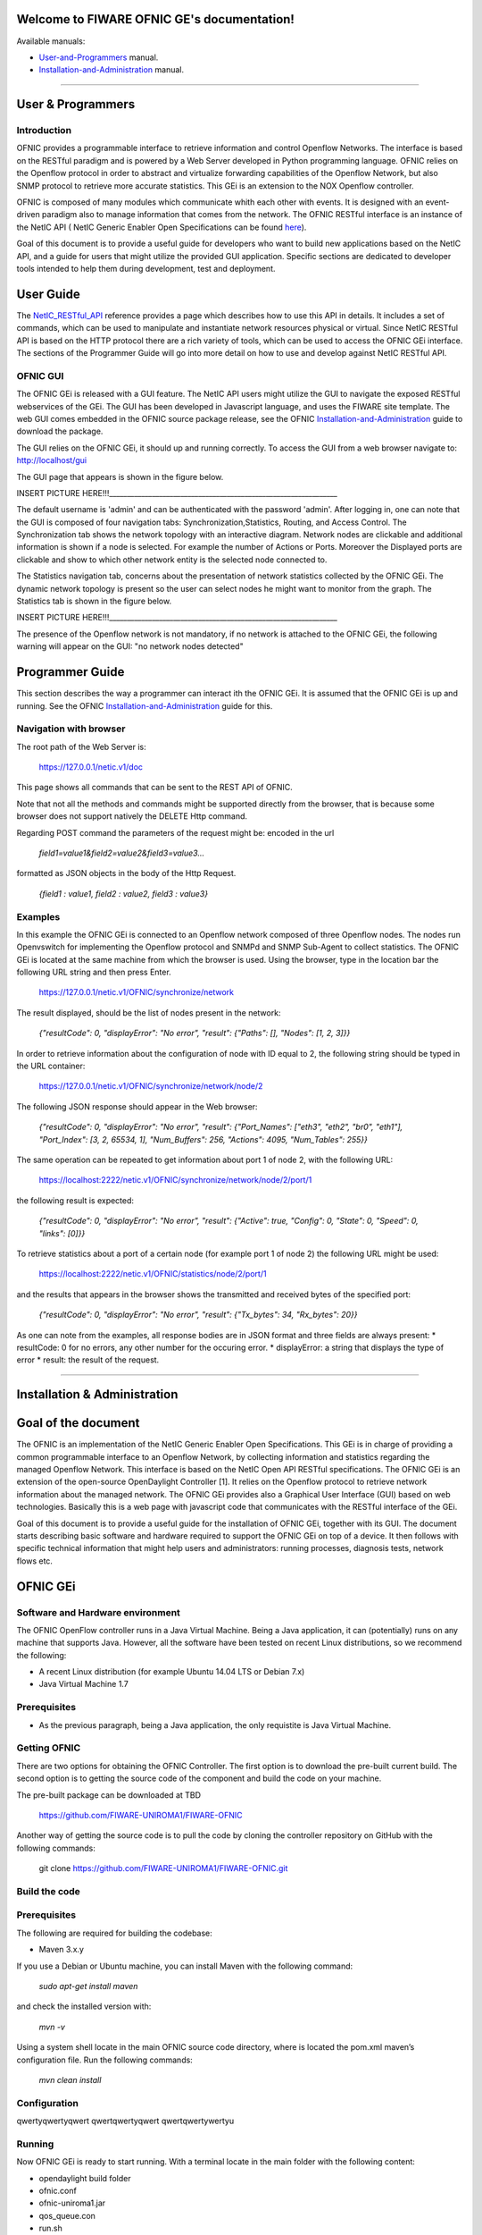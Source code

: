 Welcome to FIWARE OFNIC GE's documentation!
==============================================================

.. _here: http://forge.fiware.org/plugins/mediawiki/wiki/fiware/index.php/FIWARE.OpenSpecification.I2ND.NetIC_R4
.. _NetIC_RESTful_API: http://forge.fiware.org/plugins/mediawiki/wiki/fiware/index.php/FIWARE.OpenSpecification.I2ND.NetIC_R4

Available manuals:

* User-and-Programmers_ manual.
* Installation-and-Administration_ manual.



-----------------------------------------------------------------

.. _User-and-Programmers:

User & Programmers
==============================================================
Introduction
-----------------------------------------------------------------

OFNIC provides a programmable interface to retrieve information and control Openflow Networks. The interface is based on the RESTful paradigm and is powered by a Web Server developed in Python programming language. OFNIC relies on the Openflow protocol in order to abstract and virtualize forwarding capabilities of the Openflow Network, but also SNMP protocol to retrieve more accurate statistics. This GEi is an extension to the NOX Openflow controller. 

OFNIC is composed of many modules which communicate whith each other with events. It is designed with an event-driven paradigm also to manage information that comes from the network. The OFNIC RESTful interface is an instance of the NetIC API ( NetIC Generic Enabler Open Specifications can be found here_). 

Goal of this document is to provide a useful guide for developers who want to build new applications based on the NetIC API, and a guide for users that might utilize the provided GUI application. Specific sections are dedicated to developer tools intended to help them during development, test and deployment.

User Guide
==============================================================

The NetIC_RESTful_API_ reference provides a page which describes how to use this API in details. It includes a set of commands, which can be used to manipulate and instantiate network resources physical or virtual. Since NetIC RESTful API is based on the HTTP protocol there are a rich variety of tools, which can be used to access the OFNIC GEi interface. 
The sections of the Programmer Guide will go into more detail on how to use and develop against NetIC RESTful API.

OFNIC GUI
-----------------------------------------------------------------

The OFNIC GEi is released with a GUI feature. The NetIC API users might utilize the GUI to navigate the exposed RESTful webservices of the GEi. The GUI has been developed in Javascript language, and uses the FIWARE site template. The web GUI comes embedded in the OFNIC source package release, see the OFNIC Installation-and-Administration_ guide to download the package. 

The GUI relies on the OFNIC GEi, it should up and running correctly. To access the GUI from a web browser navigate to: http://localhost/gui

The GUI page that appears is shown in the figure below.

INSERT PICTURE HERE!!!________________________________________________________________

The default username is 'admin' and can be authenticated with the password 'admin'. After logging in, one can note that the GUI is composed of four navigation tabs: Synchronization,Statistics, Routing, and Access Control. The Synchronization tab shows the network topology with an interactive diagram. Network nodes are clickable and additional information is shown if a node is selected. For example the number of Actions or Ports. Moreover the Displayed ports are clickable and show to which other network entity is the selected node connected to.

The Statistics navigation tab, concerns about the presentation of network statistics collected by the OFNIC GEi. The dynamic network topology is present so the user can select nodes he might want to monitor from the graph. The Statistics tab is shown in the figure below.

INSERT PICTURE HERE!!!________________________________________________________________

The presence of the Openflow network is not mandatory, if no network is attached to the OFNIC GEi, the following warning will appear on the GUI: "no network nodes detected"

Programmer Guide
==============================================================

This section describes the way a programmer can interact ith the OFNIC GEi. It is assumed that the OFNIC GEi is up and running. See the OFNIC Installation-and-Administration_ guide for this.

Navigation with browser
-----------------------------------------------------------------

The root path of the Web Server is:

    https://127.0.0.1/netic.v1/doc

This page shows all commands that can be sent to the REST API of OFNIC. 

Note that not all the methods and commands might be supported directly from the browser, that is because some browser does not support natively the DELETE Http command.

Regarding POST command the parameters of the request might be:
encoded in the url

    *field1=value1&field2=value2&field3=value3...*
 
formatted as JSON objects in the body of the Http Request.

    *{field1 : value1, field2 : value2, field3 : value3}*


Examples
-----------------------------------------------------------------

In this example the OFNIC GEi is connected to an Openflow network composed of three Openflow nodes. The nodes run Openvswitch for implementing the Openflow protocol and SNMPd and SNMP Sub-Agent to collect statistics. The OFNIC GEi is located at the same machine from which the browser is used. Using the browser, type in the location bar the following URL string and then press Enter.

    https://127.0.0.1/netic.v1/OFNIC/synchronize/network

The result displayed, should be the list of nodes present in the network:

    *{"resultCode": 0, "displayError": "No error", "result": {"Paths": [], "Nodes": [1, 2, 3]}}*

In order to retrieve information about the configuration of node with ID equal to 2, the following string should be typed in the URL container:

    https://127.0.0.1/netic.v1/OFNIC/synchronize/network/node/2

The following JSON response should appear in the Web browser:

    *{"resultCode": 0, "displayError": "No error", "result": {"Port_Names": ["eth3", "eth2", "br0", "eth1"], "Port_Index": [3, 2, 65534, 1], "Num_Buffers": 256, "Actions": 4095, "Num_Tables": 255}}*

The same operation can be repeated to get information about port 1 of node 2, with the following URL:

    https://localhost:2222/netic.v1/OFNIC/synchronize/network/node/2/port/1

the following result is expected:

    *{"resultCode": 0, "displayError": "No error", "result": {"Active": true, "Config": 0, "State": 0, "Speed": 0, "links": [0]}}*

To retrieve statistics about a port of a certain node (for example port 1 of node 2) the following URL might be used:

    https://localhost:2222/netic.v1/OFNIC/statistics/node/2/port/1

and the results that appears in the browser shows the transmitted and received bytes of the specified port:

    *{"resultCode": 0, "displayError": "No error", "result": {"Tx_bytes": 34, "Rx_bytes": 20}}*

As one can note from the examples, all response bodies are in JSON format and three fields are always present:
* resultCode: 0 for no errors, any other number for the occuring error.
* displayError: a string that displays the type of error
* result: the result of the request.


-----------------------------------------------------------------

.. _Installation-and-Administration:

Installation & Administration
==============================================================

Goal of the document
==============================================================

The OFNIC is an implementation of the NetIC Generic Enabler Open Specifications. This GEi is in charge of providing a common programmable interface to an Openflow Network, by collecting information and statistics regarding the managed Openflow Network. This interface is based on the NetIC Open API RESTful specifications. The OFNIC GEi is an extension of the open-source OpenDaylight Controller [1]. It relies on the Openflow protocol to retrieve network information about the managed network. The OFNIC GEi provides also a Graphical User Interface (GUI) based on web technologies. Basically this is a web page with javascript code that communicates with the RESTful interface of the GEi. 

Goal of this document is to provide a useful guide for the installation of OFNIC GEi, together with its GUI. The document starts describing basic software and hardware required to support the OFNIC GEi on top of a device. It then follows with specific technical information that might help users and administrators: running processes, diagnosis tests, network flows etc.

OFNIC GEi
==============================================================

Software and Hardware environment
-------------------------------------------------------------

The OFNIC OpenFlow controller runs in a Java Virtual Machine. Being a Java application, it can (potentially) runs on any machine that supports Java. However, all the software have been tested on recent Linux distributions, so we recommend the following:

* A recent Linux distribution (for example Ubuntu 14.04 LTS  or Debian 7.x)
* Java Virtual Machine 1.7

Prerequisites
-------------------------------------------------------------

* As the previous paragraph, being a Java application, the only requistite is Java Virtual Machine.

Getting OFNIC
-------------------------------------------------------------

There are two options for obtaining the OFNIC Controller. The first option is to download the pre-built current build. The second option is to getting the source code of the component and build the code on your machine.

The pre-built package can be downloaded at TBD

    https://github.com/FIWARE-UNIROMA1/FIWARE-OFNIC

Another way of getting the source code is to pull the code by cloning the controller repository on GitHub with the following commands:

    git clone https://github.com/FIWARE-UNIROMA1/FIWARE-OFNIC.git


Build the code
-------------------------------------------------------------

Prerequisites
-------------------------------------------------------------

The following are required for building the codebase:

* Maven 3.x.y

If you use a Debian or Ubuntu machine, you can install Maven with the following command:

    *sudo apt-get install maven*

and check the installed version with:

    *mvn -v*


Using a system shell locate in the main OFNIC source code directory, where is located the pom.xml maven’s configuration file. Run the following commands:

    *mvn clean install*

Configuration
-------------------------------------------------------------

qwertyqwertyqwert
qwertqwertyqwert
qwertqwertywertyu

Running
-------------------------------------------------------------
Now OFNIC GEi is ready to start running. With a terminal locate in the main folder with the following content:

* opendaylight build folder
* ofnic.conf
* ofnic-uniroma1.jar
* qos_queue.con
* run.sh

The command reported below starts the OFNIC controller:
    *./run.sh*














